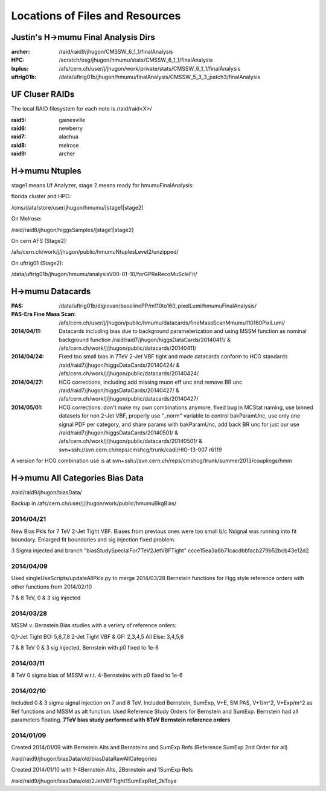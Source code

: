 Locations of Files and Resources
================================

Justin's H->mumu Final Analysis Dirs
---------------------------

:archer: /raid/raid9/jhugon/CMSSW_6_1_1/finalAnalysis

:HPC: /scratch/osg/jhugon/hmumu/stats/CMSSW_6_1_1/finalAnalysis

:lxplus: /afs/cern.ch/user/j/jhugon/work/private/stats/CMSSW_6_1_1/finalAnalysis

:uftrig01b: /data/uftrig01b/jhugon/hmumu/finalAnalysis/CMSSW_5_3_3_patch3/finalAnalysis

UF Cluser RAIDs
---------------

The local RAID filesystem for each note is /raid/raid<X>/

:raid5: gainesville

:raid6: newberry

:raid7: alachua

:raid8: melrose

:raid9: archer

H->mumu Ntuples
---------------

stage1 means Uf Analyzer, stage 2 means ready for hmumuFinalAnalysis:

florida cluster and HPC:

/cms/data/store/user/jhugon/hmumu/[stage1|stage2]

On Melrose:

/raid/raid8/jhugon/higgsSamples/[stage1|stage2]

On cern AFS (Stage2):

/afs/cern.ch/work/j/jhugon/public/hmumuNtuplesLevel2/unzipped/

On uftrig01 (Stage2):

/data/uftrig01b/jhugon/hmumu/analysisV00-01-10/forGPReRecoMuScleFit/

H->mumu Datacards
-----------------

:PAS:  /data/uftrig01b/digiovan/baselinePP/m110to160_pixelLumi/hmumuFinalAnalysis/ 
:PAS-Era Fine Mass Scan:   /afs/cern.ch/user/j/jhugon/public/hmumu/datacards/fineMassScanMmumu110160PixlLumi/ 

:2014/04/11: Datacards including bias due to background parameterization and using MSSM function as nominal background function /raid/raid7/jhugon/higgsDataCards/20140411/ & /afs/cern.ch/work/j/jhugon/public/datacards/20140411/

:2014/04/24: Fixed too small bias in 7TeV 2-Jet VBF tight and made datacards conform to HCG standards /raid/raid7/jhugon/higgsDataCards/20140424/ & /afs/cern.ch/work/j/jhugon/public/datacards/20140424/

:2014/04/27: HCG corrections, including add missing muon eff unc and remove BR unc /raid/raid7/jhugon/higgsDataCards/20140427/ & /afs/cern.ch/work/j/jhugon/public/datacards/20140427/

:2014/05/01: HCG corrections: don't make my own combinations anymore, fixed bug in MCStat naming, use binned datasets for non 2-Jet VBF, properly use "_norm" variable to control bakParamUnc, use only one signal PDF per category, and share params with bakParamUnc, add back BR unc for just our use /raid/raid7/jhugon/higgsDataCards/20140501/ & /afs/cern.ch/work/j/jhugon/public/datacards/20140501/ & svn+ssh://svn.cern.ch/reps/cmshcg/trunk/cadi/HIG-13-007 r6119

A version for HCG combination use is at svn+ssh://svn.cern.ch/reps/cmshcg/trunk/summer2013/couplings/hmm

H->mumu All Categories Bias Data
--------------------------------

/raid/raid9/jhugon/biasData/

Backup in /afs/cern.ch/user/j/jhugon/work/public/hmumuBkgBias/

2014/04/21
++++++++++++++

New Bias Pkls for 7 TeV 2-Jet Tight VBF.  Biases from previous ones were too small
b/c Nsignal was running into fit boundary.  Enlarged fit boundaries and sig injection 
fixed problem.

3 Sigma injected and branch "biasStudySpecialFor7TeV2JetVBFTight"
ccce15ea3a8b71cacdbbfacb279b52bcb43e12d2

2014/04/09
+++++++++++++++

Used singleUseScripts/updateAllPkls.py to merge 2014/03/28 Bernstein functions
for Hgg style reference orders with other functions from 2014/02/10

7 & 8 TeV, 0 & 3 sig injected

2014/03/28
+++++++++++++++

MSSM v. Bernstein Bias studies with a veriety of reference orders:

0,1-Jet Tight BO: 5,6,7,8
2-Jet Tight VBF & GF: 2,3,4,5
All Else: 3,4,5,6

7 & 8 TeV 0 & 3 sig injected, Bernstein with p0 fixed to 1e-6

2014/03/11
++++++++++++++++++++

8 TeV 0 sigma bias of MSSM w.r.t. 4-Bernsteins with p0 fixed to 1e-6

2014/02/10
+++++++++++

Included 0 & 3 sigma signal injection on 7 and 8 TeV. Included 
Bernstein, SumExp, V+E, SM PAS, V+1/m^2, V+Exp/m^2 as Ref functions 
and MSSM as alt function.  Used Reference Study Orders for Bernstein and SumExp.  
Bernstein had all parameters floating. 
**7TeV bias study performed with 8TeV Bernstein reference orders**

2014/01/09
+++++++++++

Created 2014/01/09 with Bernstein Alts and Bernsteins and SumExp Refs (Reference SumExp 2nd Order for all)

/raid/raid9/jhugon/biasData/old/biasDataRawAllCategories

Created 2014/01/10 with 1-4Bernstein Alts, 2Bernstein and 1SumExp Refs

/raid/raid9/jhugon/biasData/old/2JetVBFTight1SumExpRef_2kToys

